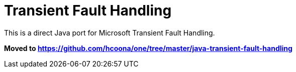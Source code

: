 = Transient Fault Handling =

This is a direct Java port for Microsoft Transient Fault Handling.

**Moved to link:https://github.com/hcoona/one/tree/master/java-transient-fault-handling[https://github.com/hcoona/one/tree/master/java-transient-fault-handling]**
